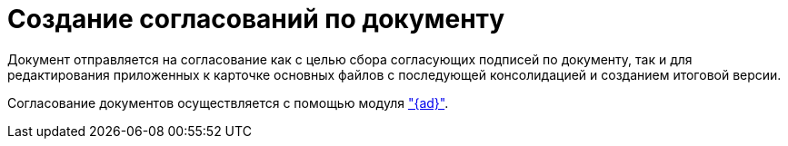 = Создание согласований по документу

Документ отправляется на согласование как с целью сбора согласующих подписей по документу, так и для редактирования приложенных к карточке основных файлов с последующей консолидацией и созданием итоговой версии.

Согласование документов осуществляется с помощью модуля xref:5.5.3@approval:user:create-launch-approval.adoc["{ad}"].
